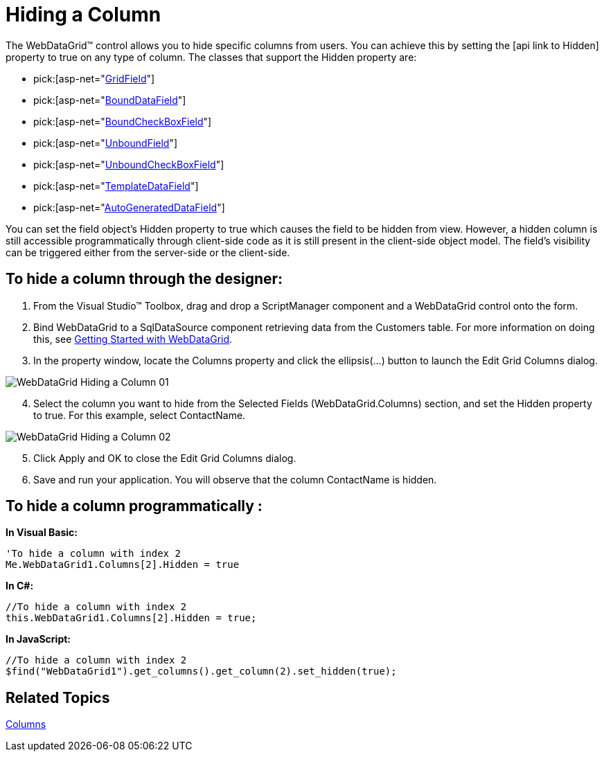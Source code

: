﻿////

|metadata|
{
    "name": "webdatagrid-hiding-a-column",
    "controlName": ["WebDataGrid"],
    "tags": ["Grids"],
    "guid": "{68369569-55AA-4FE2-BDB8-0E2E177C4E7E}",  
    "buildFlags": [],
    "createdOn": "0001-01-01T00:00:00Z"
}
|metadata|
////

= Hiding a Column

The WebDataGrid™ control allows you to hide specific columns from users. You can achieve this by setting the [api link to Hidden] property to true on any type of column. The classes that support the Hidden property are:

*  pick:[asp-net="link:infragistics4.web.v{ProductVersion}~infragistics.web.ui.gridcontrols.gridfield.html[GridField]"] 
*  pick:[asp-net="link:infragistics4.web.v{ProductVersion}~infragistics.web.ui.gridcontrols.bounddatafield.html[BoundDataField]"] 
*  pick:[asp-net="link:infragistics4.web.v{ProductVersion}~infragistics.web.ui.gridcontrols.boundcheckboxfield.html[BoundCheckBoxField]"] 
*  pick:[asp-net="link:infragistics4.web.v{ProductVersion}~infragistics.web.ui.gridcontrols.unboundfield.html[UnboundField]"] 
*  pick:[asp-net="link:infragistics4.web.v{ProductVersion}~infragistics.web.ui.gridcontrols.unboundcheckboxfield.html[UnboundCheckBoxField]"] 
*  pick:[asp-net="link:infragistics4.web.v{ProductVersion}~infragistics.web.ui.gridcontrols.templatedatafield.html[TemplateDataField]"] 
*  pick:[asp-net="link:infragistics4.web.v{ProductVersion}~infragistics.web.ui.gridcontrols.autogenerateddatafield.html[AutoGeneratedDataField]"] 

You can set the field object's Hidden property to true which causes the field to be hidden from view. However, a hidden column is still accessible programmatically through client-side code as it is still present in the client-side object model. The field’s visibility can be triggered either from the server-side or the client-side.

== To hide a column through the designer:

[start=1]
. From the Visual Studio™ Toolbox, drag and drop a ScriptManager component and a WebDataGrid control onto the form.
[start=2]
. Bind WebDataGrid to a SqlDataSource component retrieving data from the Customers table. For more information on doing this, see link:webdatagrid-getting-started-with-webdatagrid.html[Getting Started with WebDataGrid].
[start=3]
. In the property window, locate the Columns property and click the ellipsis(…) button to launch the Edit Grid Columns dialog.

image::images/WebDataGrid_Hiding_a_Column_01.png[]

[start=4]
. Select the column you want to hide from the Selected Fields (WebDataGrid.Columns) section, and set the Hidden property to true. For this example, select ContactName.

image::images/WebDataGrid_Hiding_a_Column_02.png[]

[start=5]
. Click Apply and OK to close the Edit Grid Columns dialog.
[start=6]
. Save and run your application. You will observe that the column ContactName is hidden.

== To hide a column programmatically :

*In Visual Basic:*

----
'To hide a column with index 2
Me.WebDataGrid1.Columns[2].Hidden = true
----

*In C#:*

----
//To hide a column with index 2 
this.WebDataGrid1.Columns[2].Hidden = true;
----

*In JavaScript:*

----
//To hide a column with index 2 
$find("WebDataGrid1").get_columns().get_column(2).set_hidden(true);
----

== Related Topics

link:webdatagrid-columns.html[Columns]